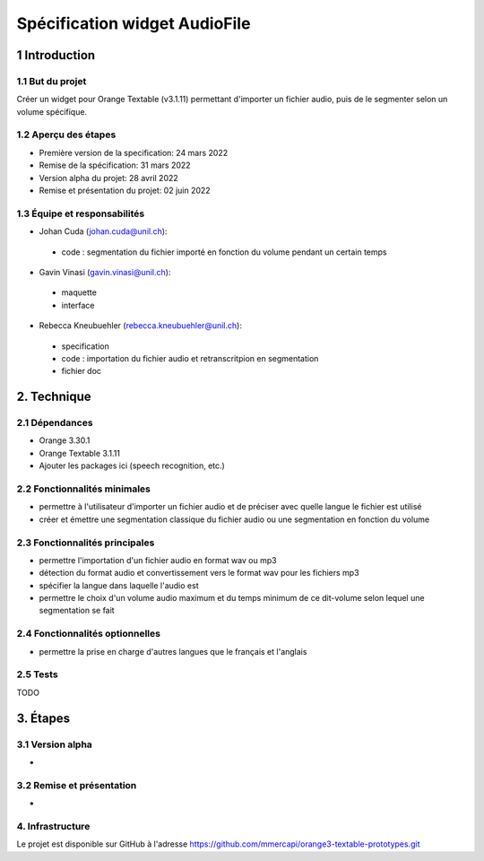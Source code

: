 ######################################
Spécification widget AudioFile
######################################

1 Introduction
**************

1.1 But du projet
=================
Créer un widget pour Orange Textable (v3.1.11) permettant d'importer un fichier audio, puis de le segmenter selon un volume spécifique.

1.2 Aperçu des étapes
=====================
* Première version de la specification: 24 mars 2022
* Remise de la spécification: 31 mars 2022
* Version alpha du projet:  28 avril 2022
* Remise et présentation du projet:  02 juin 2022

1.3 Équipe et responsabilités
==============================

* Johan Cuda (`johan.cuda@unil.ch`_):

.. _johan.cuda@unil.ch: mailto:johan.cuda@unil.ch

    - code : segmentation du fichier importé en fonction du volume pendant un certain temps

* Gavin Vinasi (`gavin.vinasi@unil.ch`_):

.. _gavin.vinasi@unil.ch: mailto:gavin.vinasi@unil.ch

    - maquette
    - interface

* Rebecca Kneubuehler (`rebecca.kneubuehler@unil.ch`_):

.. _rebecca.kneubuehler@unil.ch: mailto:rebecca.kneubuehler@unil.ch

    - specification
    - code : importation du fichier audio et retranscritpion en segmentation
    - fichier doc


2. Technique
************

2.1 Dépendances
===============

* Orange 3.30.1

* Orange Textable 3.1.11

* Ajouter les packages ici (speech recognition, etc.)

2.2 Fonctionnalités minimales
=============================

.. image:: images/audio_file_main.png

* permettre à l'utilisateur d'importer un fichier audio et de préciser avec quelle langue le fichier est utilisé

* créer et émettre une segmentation classique du fichier audio ou une segmentation en fonction du volume


2.3 Fonctionnalités principales
=============================

.. image:: images/audio_file_import.png
.. image:: images/audio_file_record.png

* permettre l'importation d'un fichier audio en format wav ou mp3 

* détection du format audio et convertissement vers le format wav pour les fichiers mp3

* spécifier la langue dans laquelle l'audio est

* permettre le choix d'un volume audio maximum et du temps minimum de ce dit-volume selon lequel une segmentation se fait


2.4 Fonctionnalités optionnelles
================================

* permettre la prise en charge d'autres langues que le français et l'anglais


2.5 Tests
=========

TODO

3. Étapes
*********

3.1 Version alpha
=================
*


3.2 Remise et présentation
==========================
* 


4. Infrastructure
=================
Le projet est disponible sur GitHub à l'adresse `https://github.com/mmercapi/orange3-textable-prototypes.git
<https://github.com/mmercapi/orange3-textable-prototypes.git>`_
